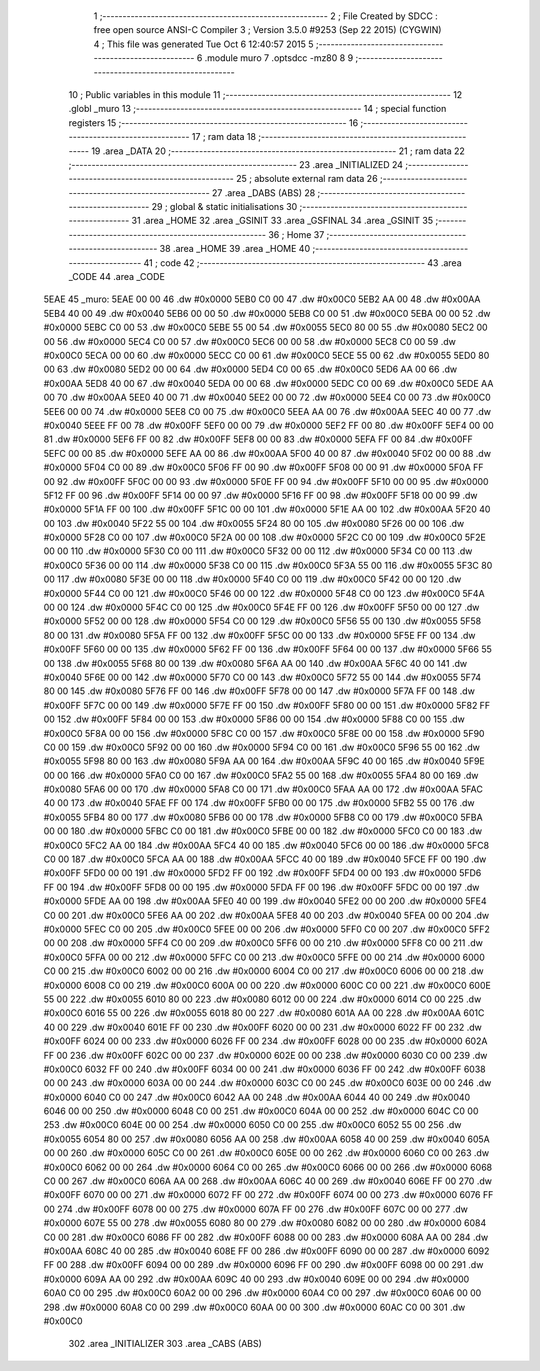                               1 ;--------------------------------------------------------
                              2 ; File Created by SDCC : free open source ANSI-C Compiler
                              3 ; Version 3.5.0 #9253 (Sep 22 2015) (CYGWIN)
                              4 ; This file was generated Tue Oct  6 12:40:57 2015
                              5 ;--------------------------------------------------------
                              6 	.module muro
                              7 	.optsdcc -mz80
                              8 	
                              9 ;--------------------------------------------------------
                             10 ; Public variables in this module
                             11 ;--------------------------------------------------------
                             12 	.globl _muro
                             13 ;--------------------------------------------------------
                             14 ; special function registers
                             15 ;--------------------------------------------------------
                             16 ;--------------------------------------------------------
                             17 ; ram data
                             18 ;--------------------------------------------------------
                             19 	.area _DATA
                             20 ;--------------------------------------------------------
                             21 ; ram data
                             22 ;--------------------------------------------------------
                             23 	.area _INITIALIZED
                             24 ;--------------------------------------------------------
                             25 ; absolute external ram data
                             26 ;--------------------------------------------------------
                             27 	.area _DABS (ABS)
                             28 ;--------------------------------------------------------
                             29 ; global & static initialisations
                             30 ;--------------------------------------------------------
                             31 	.area _HOME
                             32 	.area _GSINIT
                             33 	.area _GSFINAL
                             34 	.area _GSINIT
                             35 ;--------------------------------------------------------
                             36 ; Home
                             37 ;--------------------------------------------------------
                             38 	.area _HOME
                             39 	.area _HOME
                             40 ;--------------------------------------------------------
                             41 ; code
                             42 ;--------------------------------------------------------
                             43 	.area _CODE
                             44 	.area _CODE
   5EAE                      45 _muro:
   5EAE 00 00                46 	.dw #0x0000
   5EB0 C0 00                47 	.dw #0x00C0
   5EB2 AA 00                48 	.dw #0x00AA
   5EB4 40 00                49 	.dw #0x0040
   5EB6 00 00                50 	.dw #0x0000
   5EB8 C0 00                51 	.dw #0x00C0
   5EBA 00 00                52 	.dw #0x0000
   5EBC C0 00                53 	.dw #0x00C0
   5EBE 55 00                54 	.dw #0x0055
   5EC0 80 00                55 	.dw #0x0080
   5EC2 00 00                56 	.dw #0x0000
   5EC4 C0 00                57 	.dw #0x00C0
   5EC6 00 00                58 	.dw #0x0000
   5EC8 C0 00                59 	.dw #0x00C0
   5ECA 00 00                60 	.dw #0x0000
   5ECC C0 00                61 	.dw #0x00C0
   5ECE 55 00                62 	.dw #0x0055
   5ED0 80 00                63 	.dw #0x0080
   5ED2 00 00                64 	.dw #0x0000
   5ED4 C0 00                65 	.dw #0x00C0
   5ED6 AA 00                66 	.dw #0x00AA
   5ED8 40 00                67 	.dw #0x0040
   5EDA 00 00                68 	.dw #0x0000
   5EDC C0 00                69 	.dw #0x00C0
   5EDE AA 00                70 	.dw #0x00AA
   5EE0 40 00                71 	.dw #0x0040
   5EE2 00 00                72 	.dw #0x0000
   5EE4 C0 00                73 	.dw #0x00C0
   5EE6 00 00                74 	.dw #0x0000
   5EE8 C0 00                75 	.dw #0x00C0
   5EEA AA 00                76 	.dw #0x00AA
   5EEC 40 00                77 	.dw #0x0040
   5EEE FF 00                78 	.dw #0x00FF
   5EF0 00 00                79 	.dw #0x0000
   5EF2 FF 00                80 	.dw #0x00FF
   5EF4 00 00                81 	.dw #0x0000
   5EF6 FF 00                82 	.dw #0x00FF
   5EF8 00 00                83 	.dw #0x0000
   5EFA FF 00                84 	.dw #0x00FF
   5EFC 00 00                85 	.dw #0x0000
   5EFE AA 00                86 	.dw #0x00AA
   5F00 40 00                87 	.dw #0x0040
   5F02 00 00                88 	.dw #0x0000
   5F04 C0 00                89 	.dw #0x00C0
   5F06 FF 00                90 	.dw #0x00FF
   5F08 00 00                91 	.dw #0x0000
   5F0A FF 00                92 	.dw #0x00FF
   5F0C 00 00                93 	.dw #0x0000
   5F0E FF 00                94 	.dw #0x00FF
   5F10 00 00                95 	.dw #0x0000
   5F12 FF 00                96 	.dw #0x00FF
   5F14 00 00                97 	.dw #0x0000
   5F16 FF 00                98 	.dw #0x00FF
   5F18 00 00                99 	.dw #0x0000
   5F1A FF 00               100 	.dw #0x00FF
   5F1C 00 00               101 	.dw #0x0000
   5F1E AA 00               102 	.dw #0x00AA
   5F20 40 00               103 	.dw #0x0040
   5F22 55 00               104 	.dw #0x0055
   5F24 80 00               105 	.dw #0x0080
   5F26 00 00               106 	.dw #0x0000
   5F28 C0 00               107 	.dw #0x00C0
   5F2A 00 00               108 	.dw #0x0000
   5F2C C0 00               109 	.dw #0x00C0
   5F2E 00 00               110 	.dw #0x0000
   5F30 C0 00               111 	.dw #0x00C0
   5F32 00 00               112 	.dw #0x0000
   5F34 C0 00               113 	.dw #0x00C0
   5F36 00 00               114 	.dw #0x0000
   5F38 C0 00               115 	.dw #0x00C0
   5F3A 55 00               116 	.dw #0x0055
   5F3C 80 00               117 	.dw #0x0080
   5F3E 00 00               118 	.dw #0x0000
   5F40 C0 00               119 	.dw #0x00C0
   5F42 00 00               120 	.dw #0x0000
   5F44 C0 00               121 	.dw #0x00C0
   5F46 00 00               122 	.dw #0x0000
   5F48 C0 00               123 	.dw #0x00C0
   5F4A 00 00               124 	.dw #0x0000
   5F4C C0 00               125 	.dw #0x00C0
   5F4E FF 00               126 	.dw #0x00FF
   5F50 00 00               127 	.dw #0x0000
   5F52 00 00               128 	.dw #0x0000
   5F54 C0 00               129 	.dw #0x00C0
   5F56 55 00               130 	.dw #0x0055
   5F58 80 00               131 	.dw #0x0080
   5F5A FF 00               132 	.dw #0x00FF
   5F5C 00 00               133 	.dw #0x0000
   5F5E FF 00               134 	.dw #0x00FF
   5F60 00 00               135 	.dw #0x0000
   5F62 FF 00               136 	.dw #0x00FF
   5F64 00 00               137 	.dw #0x0000
   5F66 55 00               138 	.dw #0x0055
   5F68 80 00               139 	.dw #0x0080
   5F6A AA 00               140 	.dw #0x00AA
   5F6C 40 00               141 	.dw #0x0040
   5F6E 00 00               142 	.dw #0x0000
   5F70 C0 00               143 	.dw #0x00C0
   5F72 55 00               144 	.dw #0x0055
   5F74 80 00               145 	.dw #0x0080
   5F76 FF 00               146 	.dw #0x00FF
   5F78 00 00               147 	.dw #0x0000
   5F7A FF 00               148 	.dw #0x00FF
   5F7C 00 00               149 	.dw #0x0000
   5F7E FF 00               150 	.dw #0x00FF
   5F80 00 00               151 	.dw #0x0000
   5F82 FF 00               152 	.dw #0x00FF
   5F84 00 00               153 	.dw #0x0000
   5F86 00 00               154 	.dw #0x0000
   5F88 C0 00               155 	.dw #0x00C0
   5F8A 00 00               156 	.dw #0x0000
   5F8C C0 00               157 	.dw #0x00C0
   5F8E 00 00               158 	.dw #0x0000
   5F90 C0 00               159 	.dw #0x00C0
   5F92 00 00               160 	.dw #0x0000
   5F94 C0 00               161 	.dw #0x00C0
   5F96 55 00               162 	.dw #0x0055
   5F98 80 00               163 	.dw #0x0080
   5F9A AA 00               164 	.dw #0x00AA
   5F9C 40 00               165 	.dw #0x0040
   5F9E 00 00               166 	.dw #0x0000
   5FA0 C0 00               167 	.dw #0x00C0
   5FA2 55 00               168 	.dw #0x0055
   5FA4 80 00               169 	.dw #0x0080
   5FA6 00 00               170 	.dw #0x0000
   5FA8 C0 00               171 	.dw #0x00C0
   5FAA AA 00               172 	.dw #0x00AA
   5FAC 40 00               173 	.dw #0x0040
   5FAE FF 00               174 	.dw #0x00FF
   5FB0 00 00               175 	.dw #0x0000
   5FB2 55 00               176 	.dw #0x0055
   5FB4 80 00               177 	.dw #0x0080
   5FB6 00 00               178 	.dw #0x0000
   5FB8 C0 00               179 	.dw #0x00C0
   5FBA 00 00               180 	.dw #0x0000
   5FBC C0 00               181 	.dw #0x00C0
   5FBE 00 00               182 	.dw #0x0000
   5FC0 C0 00               183 	.dw #0x00C0
   5FC2 AA 00               184 	.dw #0x00AA
   5FC4 40 00               185 	.dw #0x0040
   5FC6 00 00               186 	.dw #0x0000
   5FC8 C0 00               187 	.dw #0x00C0
   5FCA AA 00               188 	.dw #0x00AA
   5FCC 40 00               189 	.dw #0x0040
   5FCE FF 00               190 	.dw #0x00FF
   5FD0 00 00               191 	.dw #0x0000
   5FD2 FF 00               192 	.dw #0x00FF
   5FD4 00 00               193 	.dw #0x0000
   5FD6 FF 00               194 	.dw #0x00FF
   5FD8 00 00               195 	.dw #0x0000
   5FDA FF 00               196 	.dw #0x00FF
   5FDC 00 00               197 	.dw #0x0000
   5FDE AA 00               198 	.dw #0x00AA
   5FE0 40 00               199 	.dw #0x0040
   5FE2 00 00               200 	.dw #0x0000
   5FE4 C0 00               201 	.dw #0x00C0
   5FE6 AA 00               202 	.dw #0x00AA
   5FE8 40 00               203 	.dw #0x0040
   5FEA 00 00               204 	.dw #0x0000
   5FEC C0 00               205 	.dw #0x00C0
   5FEE 00 00               206 	.dw #0x0000
   5FF0 C0 00               207 	.dw #0x00C0
   5FF2 00 00               208 	.dw #0x0000
   5FF4 C0 00               209 	.dw #0x00C0
   5FF6 00 00               210 	.dw #0x0000
   5FF8 C0 00               211 	.dw #0x00C0
   5FFA 00 00               212 	.dw #0x0000
   5FFC C0 00               213 	.dw #0x00C0
   5FFE 00 00               214 	.dw #0x0000
   6000 C0 00               215 	.dw #0x00C0
   6002 00 00               216 	.dw #0x0000
   6004 C0 00               217 	.dw #0x00C0
   6006 00 00               218 	.dw #0x0000
   6008 C0 00               219 	.dw #0x00C0
   600A 00 00               220 	.dw #0x0000
   600C C0 00               221 	.dw #0x00C0
   600E 55 00               222 	.dw #0x0055
   6010 80 00               223 	.dw #0x0080
   6012 00 00               224 	.dw #0x0000
   6014 C0 00               225 	.dw #0x00C0
   6016 55 00               226 	.dw #0x0055
   6018 80 00               227 	.dw #0x0080
   601A AA 00               228 	.dw #0x00AA
   601C 40 00               229 	.dw #0x0040
   601E FF 00               230 	.dw #0x00FF
   6020 00 00               231 	.dw #0x0000
   6022 FF 00               232 	.dw #0x00FF
   6024 00 00               233 	.dw #0x0000
   6026 FF 00               234 	.dw #0x00FF
   6028 00 00               235 	.dw #0x0000
   602A FF 00               236 	.dw #0x00FF
   602C 00 00               237 	.dw #0x0000
   602E 00 00               238 	.dw #0x0000
   6030 C0 00               239 	.dw #0x00C0
   6032 FF 00               240 	.dw #0x00FF
   6034 00 00               241 	.dw #0x0000
   6036 FF 00               242 	.dw #0x00FF
   6038 00 00               243 	.dw #0x0000
   603A 00 00               244 	.dw #0x0000
   603C C0 00               245 	.dw #0x00C0
   603E 00 00               246 	.dw #0x0000
   6040 C0 00               247 	.dw #0x00C0
   6042 AA 00               248 	.dw #0x00AA
   6044 40 00               249 	.dw #0x0040
   6046 00 00               250 	.dw #0x0000
   6048 C0 00               251 	.dw #0x00C0
   604A 00 00               252 	.dw #0x0000
   604C C0 00               253 	.dw #0x00C0
   604E 00 00               254 	.dw #0x0000
   6050 C0 00               255 	.dw #0x00C0
   6052 55 00               256 	.dw #0x0055
   6054 80 00               257 	.dw #0x0080
   6056 AA 00               258 	.dw #0x00AA
   6058 40 00               259 	.dw #0x0040
   605A 00 00               260 	.dw #0x0000
   605C C0 00               261 	.dw #0x00C0
   605E 00 00               262 	.dw #0x0000
   6060 C0 00               263 	.dw #0x00C0
   6062 00 00               264 	.dw #0x0000
   6064 C0 00               265 	.dw #0x00C0
   6066 00 00               266 	.dw #0x0000
   6068 C0 00               267 	.dw #0x00C0
   606A AA 00               268 	.dw #0x00AA
   606C 40 00               269 	.dw #0x0040
   606E FF 00               270 	.dw #0x00FF
   6070 00 00               271 	.dw #0x0000
   6072 FF 00               272 	.dw #0x00FF
   6074 00 00               273 	.dw #0x0000
   6076 FF 00               274 	.dw #0x00FF
   6078 00 00               275 	.dw #0x0000
   607A FF 00               276 	.dw #0x00FF
   607C 00 00               277 	.dw #0x0000
   607E 55 00               278 	.dw #0x0055
   6080 80 00               279 	.dw #0x0080
   6082 00 00               280 	.dw #0x0000
   6084 C0 00               281 	.dw #0x00C0
   6086 FF 00               282 	.dw #0x00FF
   6088 00 00               283 	.dw #0x0000
   608A AA 00               284 	.dw #0x00AA
   608C 40 00               285 	.dw #0x0040
   608E FF 00               286 	.dw #0x00FF
   6090 00 00               287 	.dw #0x0000
   6092 FF 00               288 	.dw #0x00FF
   6094 00 00               289 	.dw #0x0000
   6096 FF 00               290 	.dw #0x00FF
   6098 00 00               291 	.dw #0x0000
   609A AA 00               292 	.dw #0x00AA
   609C 40 00               293 	.dw #0x0040
   609E 00 00               294 	.dw #0x0000
   60A0 C0 00               295 	.dw #0x00C0
   60A2 00 00               296 	.dw #0x0000
   60A4 C0 00               297 	.dw #0x00C0
   60A6 00 00               298 	.dw #0x0000
   60A8 C0 00               299 	.dw #0x00C0
   60AA 00 00               300 	.dw #0x0000
   60AC C0 00               301 	.dw #0x00C0
                            302 	.area _INITIALIZER
                            303 	.area _CABS (ABS)
